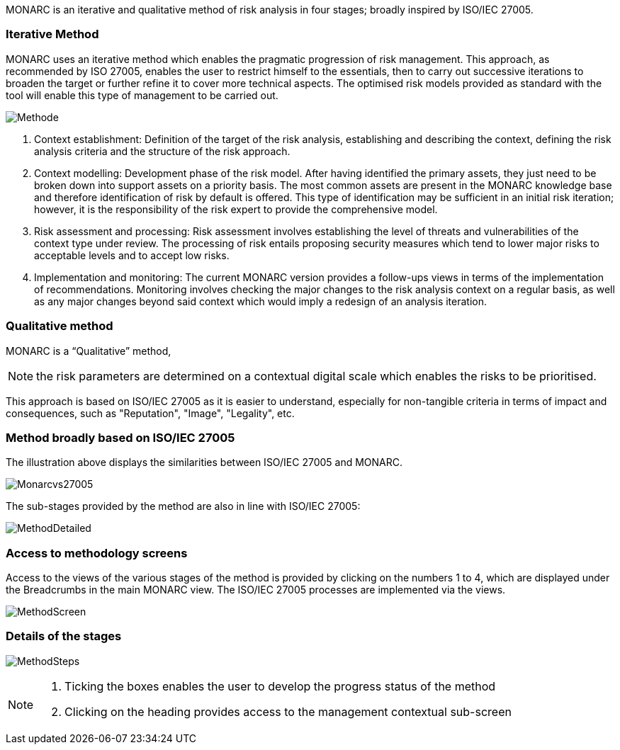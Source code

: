 MONARC is an iterative and qualitative method of risk analysis in four stages; broadly inspired by ISO/IEC 27005.

=== Iterative Method

MONARC uses an iterative method which enables the pragmatic progression of risk management. This approach, as recommended by ISO 27005, enables the user to restrict himself to the essentials, then to carry out successive iterations to broaden the target or further refine it to cover more technical aspects. The optimised risk models provided as standard with the tool will enable this type of management to be carried out.

image::Methode.png[align="center"]

1. Context establishment: Definition of the target of the risk analysis, establishing and describing the context, defining the risk analysis criteria and the structure of the risk approach.
2. Context modelling: Development phase of the risk model. After having identified the primary assets, they just need to be broken down into support assets on a priority basis. The most common assets are present in the MONARC knowledge base and therefore identification of risk by default is offered. This type of identification may be sufficient in an initial risk iteration; however, it is the responsibility of the risk expert to provide the comprehensive model.
3. Risk assessment and processing: Risk assessment involves establishing the level of threats and vulnerabilities of the context type under review. The processing of risk entails proposing security measures which tend to lower major risks to acceptable levels and to accept low risks.
4. Implementation and monitoring: The current MONARC version provides a follow-ups views in terms of the implementation of recommendations. Monitoring involves checking the major changes to the risk analysis context on a regular basis, as well as any major changes beyond said context which would imply a redesign of an analysis iteration.

=== Qualitative method

MONARC is a “Qualitative” method,

[NOTE]
===============================================
the risk parameters are determined on a contextual digital scale which enables the risks to be prioritised.
===============================================

This approach is based on ISO/IEC 27005 as it is easier to understand, especially for non-tangible criteria in terms of impact and consequences, such as "Reputation", "Image", "Legality", etc.

=== Method broadly based on ISO/IEC 27005
The illustration above displays the similarities between ISO/IEC 27005 and MONARC.

image::Monarcvs27005.png[align="center"]

The sub-stages provided by the method are also in line with ISO/IEC 27005:

image::MethodDetailed.png[align="center"]

=== Access to methodology screens

Access to the views of the various stages of the method is provided by clicking on the numbers 1 to 4, which are displayed under the Breadcrumbs in the main MONARC view.
The ISO/IEC 27005 processes are implemented via the views.

image:MethodScreen.png[MethodScreen]

=== Details of the stages

image:MethodSteps.png[MethodSteps]

[NOTE]
===============================================
1. Ticking the boxes enables the user to develop the progress status of the method
2. Clicking on the heading provides access to the management contextual sub-screen
===============================================
